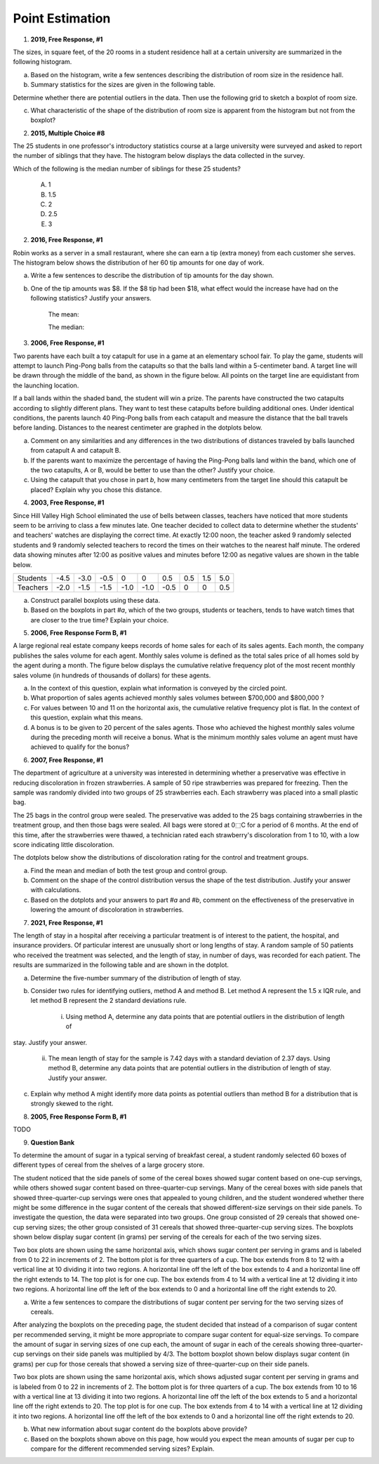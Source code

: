 .. _point_estimation_classwork:

================
Point Estimation
================

1. **2019, Free Response, #1**

The sizes, in square feet, of the 20 rooms in a student residence hall at a certain university are summarized in the following histogram.

.. image:: ../../../assets/imgs/classwork/2019_apstats_frp_01a.png
    :align: center

a. Based on the histogram, write a few sentences describing the distribution of room size in the residence hall.

b. Summary statistics for the sizes are given in the following table.

.. image:: ../../../assets/imgs/classwork/2019_apstats_frp_01b.png
    :align: center

Determine whether there are potential outliers in the data. Then use the following grid to sketch a boxplot of room size.

.. image:: ../../../assets/imgs/classwork/2019_apstats_frp_01c.png
    :align: center
    
c. What characteristic of the shape of the distribution of room size is apparent from the histogram but not from the boxplot?

2.  **2015, Multiple Choice #8**

The 25 students in one professor's introductory statistics course at a large university were surveyed and asked to report the number of siblings that they have. The histogram below displays the data collected in the survey.

.. image:: ../../../assets/imgs/classwork/2015_apstats_mc_08.png

Which of the following is the median number of siblings for these 25 students?

    (A) 1

    (B) 1.5

    (C) 2

    (D) 2.5

    (E) 3
    
2. **2016, Free Response, #1**

Robin works as a server in a small restaurant, where she can earn a tip (extra money) from each customer she serves. The histogram below shows the distribution of her 60 tip amounts for one day of work.

.. image:: ../../../assets/imgs/classwork/2016_apstats_frp_01.png
	:align: center

a. Write a few sentences to describe the distribution of tip amounts for the day shown.

b. One of the tip amounts was $8. If the $8 tip had been $18, what effect would the increase have had on the following statistics? Justify your answers.

    The mean:


    
    The median:



3. **2006, Free Response, #1**

Two parents have each built a toy catapult for use in a game at an elementary school fair. To play the game, students will attempt to launch Ping-Pong balls from the catapults so that the balls land within a 5-centimeter band. A target line will be drawn through the middle of the band, as shown in the figure below. All points on the target line are equidistant from the launching location.

.. image:: ../../../assets/imgs/classwork/2006_apstats_frp_1a.png
    :align: center

If a ball lands within the shaded band, the student will win a prize. The parents have constructed the two catapults according to slightly different plans. They want to test these
catapults before building additional ones. Under identical conditions, the parents launch 40 Ping-Pong balls from each catapult and measure the distance that the ball travels before landing. Distances to the nearest centimeter are graphed in the dotplots below.

.. image:: ../../../assets/imgs/classwork/2006_apstats_frp_1b.png
    :align: center

a. Comment on any similarities and any differences in the two distributions of distances traveled by balls launched from catapult A and catapult B.

b. If the parents want to maximize the percentage of having the Ping-Pong balls land within the band, which one of the two catapults, A or B, would be better to use than the other? Justify your choice.

c. Using the catapult that you chose in part *b*, how many centimeters from the target line should this catapult be placed? Explain why you chose this distance.

4. **2003, Free Response, #1**

Since Hill Valley High School eliminated the use of bells between classes, teachers have noticed that more students seem to be arriving to class a few minutes late. One teacher decided to collect data to determine whether the students' and teachers' watches are displaying the correct time. At exactly 12:00 noon, the teacher asked 9 randomly selected students and 9 randomly selected teachers to record the times on their watches to the nearest half minute. The ordered data showing minutes after 12:00 as positive values and minutes before 12:00 as negative values are shown in the table below.


+----------+------+------+------+------+------+------+-----+-----+-----+
| Students | -4.5 | -3.0 | -0.5 | 0    | 0    | 0.5  | 0.5 | 1.5 | 5.0 |
+----------+------+------+------+------+------+------+-----+-----+-----+
| Teachers | -2.0 | -1.5 | -1.5 | -1.0 | -1.0 | -0.5 | 0   | 0   | 0.5 |
+----------+------+------+------+------+------+------+-----+-----+-----+

a. Construct parallel boxplots using these data.

b. Based on the boxplots in part *#a*, which of the two groups, students or teachers, tends to have watch times that are closer to the true time? Explain your choice.

5. **2006, Free Response Form B, #1**

A large regional real estate company keeps records of home sales for each of its sales agents. Each month, the company publishes the sales volume for each agent. Monthly sales volume is defined as the total sales price of all homes sold by the agent during a month. The figure below displays the cumulative relative frequency plot of the most recent monthly sales volume (in hundreds of thousands of dollars) for these agents.

.. image:: ../../../assets/imgs/classwork/2016_apstats_frp_formb_01.png
	:align: center
	
a. In the context of this question, explain what information is conveyed by the circled point.

b. What proportion of sales agents achieved monthly sales volumes between $700,000 and $800,000 ?

c. For values between 10 and 11 on the horizontal axis, the cumulative relative frequency plot is flat. In the context of this question, explain what this means.

d. A bonus is to be given to 20 percent of the sales agents. Those who achieved the highest monthly sales volume during the preceding month will receive a bonus. What is the minimum monthly sales volume an agent must have achieved to qualify for the bonus?

6. **2007, Free Response, #1**

The department of agriculture at a university was interested in determining whether a preservative was effective in reducing discoloration in frozen strawberries. A sample of 50 ripe strawberries was prepared for freezing. Then the sample was randomly divided into two groups of 25 strawberries each. Each strawberry was placed into a small plastic bag.

The 25 bags in the control group were sealed. The preservative was added to the 25 bags containing strawberries in the treatment group, and then those bags were sealed. All bags were stored at 0⬚C for a period of 6 months. At the end of this time, after the strawberries were thawed, a technician rated each strawberry's discoloration from 1 to 10, with a low score indicating little discoloration.

The dotplots below show the distributions of discoloration rating for the control and treatment groups.

.. image:: ../../../assets/imgs/classwork/2007_apstats_frp_01.png
    :align: center

a. Find the mean and median of both the test group and control group.

b. Comment on the shape of the control distribution versus the shape of the test distribution. Justify your answer with calculations.

c. Based on the dotplots and your answers to part *#a* and *#b*, comment on the effectiveness of the preservative in lowering the amount of discoloration in strawberries.

7. **2021, Free Response, #1**

The length of stay in a hospital after receiving a particular treatment is of interest to the patient, the hospital, and insurance providers. Of particular interest are unusually short or long lengths of stay. A random sample of 50 patients who received the treatment was selected, and the length of stay, in number of days, was recorded for each patient. The results are summarized in the following table and are shown in the dotplot.

.. image:: ../../../assets/imgs/classwork/2021_apstats_frp_01.png
    :align: center
    
a. Determine the five-number summary of the distribution of length of stay.

b. Consider two rules for identifying outliers, method A and method B. Let method A represent the 1.5 x IQR rule, and let method B represent the 2 standard deviations rule.

	i. Using method A, determine any data points that are potential outliers in the distribution of length of
stay. Justify your answer.

	ii. The mean length of stay for the sample is 7.42 days with a standard deviation of 2.37 days. Using method B, determine any data points that are potential outliers in the distribution of length of stay. Justify your answer.
	
c. Explain why method A might identify more data points as potential outliers than method B for a distribution that is strongly skewed to the right.

8. **2005, Free Response Form B, #1**

TODO

9. **Question Bank**

To determine the amount of sugar in a typical serving of breakfast cereal, a student randomly selected 60 boxes of different types of cereal from the shelves of a large grocery store.

The student noticed that the side panels of some of the cereal boxes showed sugar content based on one-cup servings, while others showed sugar content based on three-quarter-cup servings. Many of the cereal boxes with side panels that showed three-quarter-cup servings were ones that appealed to young children, and the student wondered whether there might be some difference in the sugar content of the cereals that showed different-size servings on their side panels. To investigate the question, the data were separated into two groups. One group consisted of 29 cereals that showed one-cup serving sizes; the other group consisted of 31 cereals that showed three-quarter-cup serving sizes. The boxplots shown below display sugar content (in grams) per serving of the cereals for each of the two serving sizes.

.. image:: ../../../assets/imgs/classwork/question_bank/data_transformations_01.png
    :align: center

Two box plots are shown using the same horizontal axis, which shows sugar content per serving in grams and is labeled from 0 to 22 in increments of 2. The bottom plot is for three quarters of a cup. The box extends from 8 to 12 with a vertical line at 10 dividing it into two regions. A horizontal line off the left of the box extends to 4 and a horizontal line off the right extends to 14. The top plot is for one cup. The box extends from 4 to 14 with a vertical line at 12 dividing it into two regions. A horizontal line off the left of the box extends to 0 and a horizontal line off the right extends to 20.

a. Write a few sentences to compare the distributions of sugar content per serving for the two serving sizes of cereals.

After analyzing the boxplots on the preceding page, the student decided that instead of a comparison of sugar content per recommended serving, it might be more appropriate to compare sugar content for equal-size servings. To compare the amount of sugar in serving sizes of one cup each, the amount of sugar in each of the cereals showing three-quarter-cup servings on their side panels was multiplied by 4/3. The bottom boxplot shown below displays sugar content (in grams) per cup for those cereals that showed a serving size of three-quarter-cup on their side panels.

.. image:: ../../../assets/imgs/classwork/question_bank/data_transformations_01.png
    :align: center
    
Two box plots are shown using the same horizontal axis, which shows adjusted sugar content per serving in grams and is labeled from 0 to 22 in increments of 2. The bottom plot is for three quarters of a cup. The box extends from 10 to 16 with a vertical line at 13 dividing it into two regions. A horizontal line off the left of the box extends to 5 and a horizontal line off the right extends to 20. The top plot is for one cup. The box extends from 4 to 14 with a vertical line at 12 dividing it into two regions. A horizontal line off the left of the box extends to 0 and a horizontal line off the right extends to 20.

b. What new information about sugar content do the boxplots above provide?

c. Based on the boxplots shown above on this page, how would you expect the mean amounts of sugar per cup to compare for the different recommended serving sizes? Explain.

